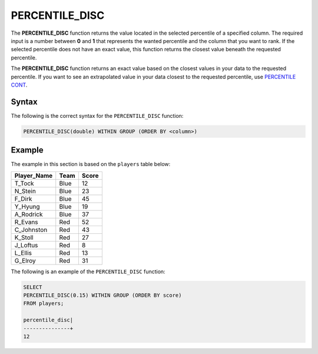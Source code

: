 .. _percentile_disc:

**************************
PERCENTILE_DISC
**************************
The **PERCENTILE_DISC** function returns the value located in the selected percentile of a specified column. The required input is a number between **0** and **1** that represents the wanted percentile and the column that you want to rank. If the selected percentile does not have an exact value, this function returns the closest value beneath the requested percentile. 

The **PERCENTILE_DISC** function returns an exact value based on the closest values in your data to the requested percentile. If you want to see an extrapolated value in your data closest to the requested percentile, use `PERCENTILE CONT <https://docs.sqream.com/en/v2020-1/reference/sql/sql_functions/aggregate_functions/percentile_cont.html>`_.

Syntax
========
The following is the correct syntax for the ``PERCENTILE_DISC`` function:

.. code-block:: postgres

   PERCENTILE_DISC(double) WITHIN GROUP (ORDER BY <column>)   
   
Example
========
The example in this section is based on the ``players`` table below:

.. list-table::
   :widths: 33 33 33
   :header-rows: 1
   
+-----------------+----------+-----------+
| **Player_Name** | **Team** | **Score** |
+-----------------+----------+-----------+
| T_Tock          | Blue     | 12        |
+-----------------+----------+-----------+
| N_Stein         | Blue     | 23        |
+-----------------+----------+-----------+
| F_Dirk          | Blue     | 45        |
+-----------------+----------+-----------+
| Y_Hyung         | Blue     | 19        |
+-----------------+----------+-----------+
| A_Rodrick       | Blue     | 37        |
+-----------------+----------+-----------+
| R_Evans         | Red      | 52        |
+-----------------+----------+-----------+
| C_Johnston      | Red      | 43        |
+-----------------+----------+-----------+
| K_Stoll         | Red      | 27        |
+-----------------+----------+-----------+
| J_Loftus        | Red      | 8         |
+-----------------+----------+-----------+
| L_Ellis         | Red      | 13        |
+-----------------+----------+-----------+
| G_Elroy         | Red      | 31        |
+-----------------+----------+-----------+

The following is an example of the ``PERCENTILE_DISC`` function:

.. code-block:: postgres

   SELECT
   PERCENTILE_DISC(0.15) WITHIN GROUP (ORDER BY score)
   FROM players;

   percentile_disc|
   ---------------+
   12